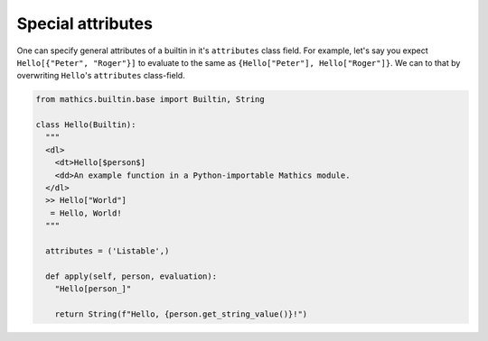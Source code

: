 Special attributes
------------------

One can specify general attributes of a builtin in it's ``attributes``
class field. For example, let's say you expect ``Hello[{"Peter",
"Roger"}]`` to evaluate to the same as ``{Hello["Peter"],
Hello["Roger"]}``. We can to that by overwriting ``Hello``'s
``attributes`` class-field.

.. code-block:: python

  from mathics.builtin.base import Builtin, String

  class Hello(Builtin):
    """
    <dl>
      <dt>Hello[$person$]
      <dd>An example function in a Python-importable Mathics module.
    </dl>
    >> Hello["World"]
     = Hello, World!
    """

    attributes = ('Listable',)

    def apply(self, person, evaluation):
      "Hello[person_]"

      return String(f"Hello, {person.get_string_value()}!")

.. TODO: Describe "name"
.. TODO: Document what which attribute does. Make a table somewhere
